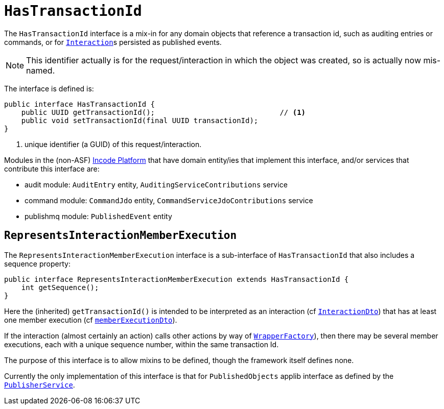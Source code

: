[[HasTransactionId]]
= `HasTransactionId`
:Notice: Licensed to the Apache Software Foundation (ASF) under one or more contributor license agreements. See the NOTICE file distributed with this work for additional information regarding copyright ownership. The ASF licenses this file to you under the Apache License, Version 2.0 (the "License"); you may not use this file except in compliance with the License. You may obtain a copy of the License at. http://www.apache.org/licenses/LICENSE-2.0 . Unless required by applicable law or agreed to in writing, software distributed under the License is distributed on an "AS IS" BASIS, WITHOUT WARRANTIES OR  CONDITIONS OF ANY KIND, either express or implied. See the License for the specific language governing permissions and limitations under the License.
:page-partial:


The `HasTransactionId` interface is a mix-in for any domain objects that reference a transaction id, such as
auditing entries or commands, or for xref:refguide:applib-svc:application-layer-api/InteractionContext.adoc[``Interaction``]s persisted as published events.

[NOTE]
====
This identifier actually is for the request/interaction in which the object was created, so is actually now mis-named.
====

The interface is defined is:

[source,java]
----
public interface HasTransactionId {
    public UUID getTransactionId();                             // <1>
    public void setTransactionId(final UUID transactionId);
}
----
<1> unique identifier (a GUID) of this request/interaction.


Modules in the (non-ASF) link:https://platform.incode.org[Incode Platform^] that have domain entity/ies that implement this interface, and/or services that contribute this interface are:

* audit module: `AuditEntry` entity, `AuditingServiceContributions` service
* command module: `CommandJdo` entity, `CommandServiceJdoContributions` service
* publishmq module: `PublishedEvent` entity


== `RepresentsInteractionMemberExecution`

The `RepresentsInteractionMemberExecution` interface is a sub-interface of `HasTransactionId` that also includes a sequence property:

[source,java]
----
public interface RepresentsInteractionMemberExecution extends HasTransactionId {
    int getSequence();
}
----

Here the (inherited) `getTransactionId()` is intended to be interpreted as an interaction (cf xref:refguide:schema:ixn[`InteractionDto`]) that has at least one member execution (cf xref:refguide:schema:about.adoc#ixn/memberExecutionDto.adoc[`memberExecutionDto`]).

If the interaction (almost certainly an action) calls other actions by way of xref:refguide:applib-svc:WrapperFactory.adoc[`WrapperFactory`]), then there may be several member executions, each with a unique sequence number, within the same transaction Id.

The purpose of this interface is to allow mixins to be defined, though the framework itself defines none.

Currently the only implementation of this interface is that for `PublishedObjects` applib interface as defined by the xref:refguide:applib-svc:persistence-layer-spi/PublisherService.adoc[`PublisherService`].

